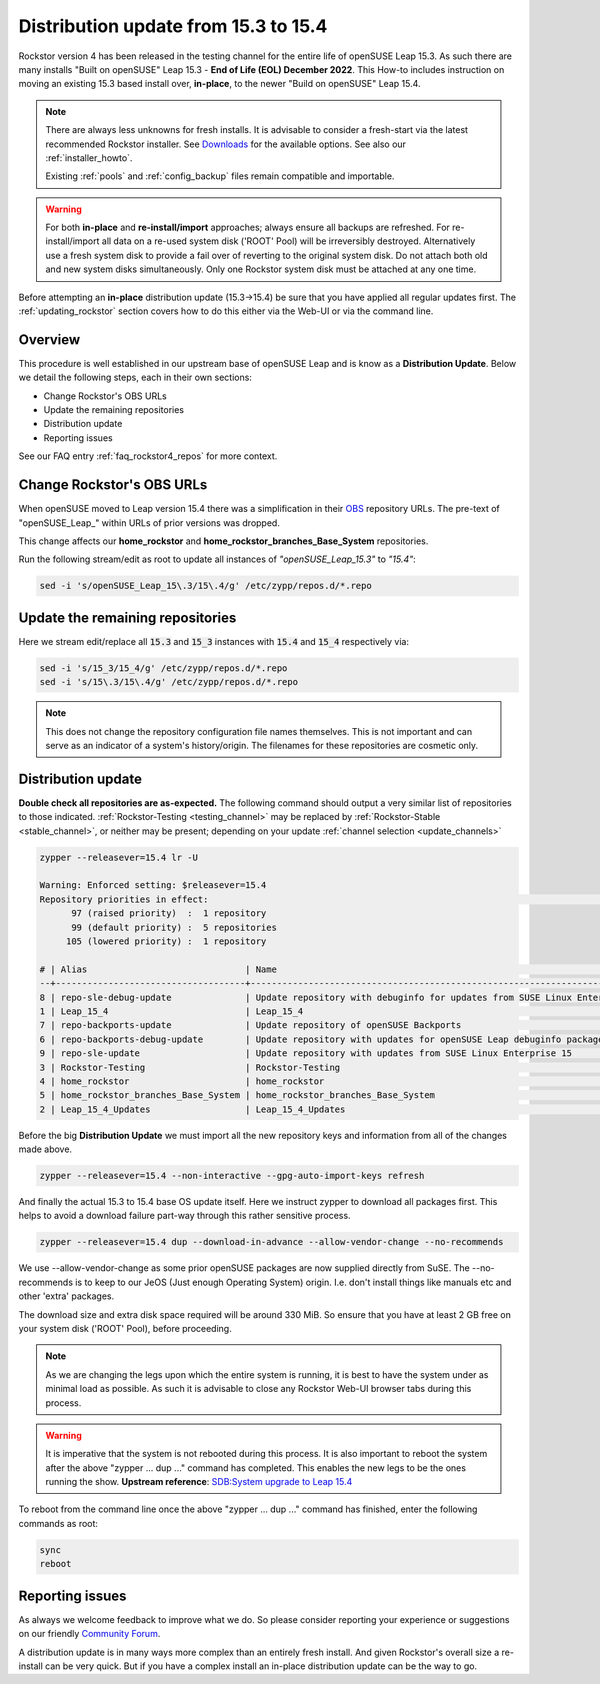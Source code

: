 .. _153_to_154:

Distribution update from 15.3 to 15.4
=====================================

Rockstor version 4 has been released in the testing channel for the entire life of openSUSE Leap 15.3.
As such there are many installs "Built on openSUSE" Leap 15.3 - **End of Life (EOL) December 2022**.
This How-to includes instruction on moving an existing 15.3 based install over, **in-place**,
to the newer "Build on openSUSE" Leap 15.4.

.. note::

    There are always less unknowns for fresh installs.
    It is advisable to consider a fresh-start via the latest recommended Rockstor installer.
    See `Downloads <https://rockstor.com/dls.html>`_ for the available options.
    See also our :ref:`installer_howto`.

    Existing :ref:`pools` and :ref:`config_backup` files remain compatible and importable.

.. warning::

    For both **in-place** and **re-install/import** approaches; always ensure all backups are refreshed.
    For re-install/import all data on a re-used system disk ('ROOT' Pool) will be irreversibly destroyed.
    Alternatively use a fresh system disk to provide a fail over of reverting to the original system disk.
    Do not attach both old and new system disks simultaneously.
    Only one Rockstor system disk must be attached at any one time.

Before attempting an **in-place** distribution update (15.3->15.4) be sure that you have applied all regular updates first.
The :ref:`updating_rockstor` section covers how to do this either via the Web-UI or via the command line.

.. _153_154-overview:

Overview
--------

This procedure is well established in our upstream base of openSUSE Leap and is know as a **Distribution Update**.
Below we detail the following steps, each in their own sections:

- Change Rockstor's OBS URLs
- Update the remaining repositories
- Distribution update
- Reporting issues

See our FAQ entry :ref:`faq_rockstor4_repos` for more context.


.. _153_154-rockstor_obs:

Change Rockstor's OBS URLs
--------------------------

When openSUSE moved to Leap version 15.4 there was a simplification in their
`OBS <https://build.opensuse.org/>`_ repository URLs.
The pre-text of "openSUSE_Leap\_" within URLs of prior versions was dropped.

This change affects our **home_rockstor** and **home_rockstor_branches_Base_System** repositories.

Run the following stream/edit as root to update all instances of *"openSUSE_Leap_15.3"* to *"15.4"*:

.. code-block:: console

    sed -i 's/openSUSE_Leap_15\.3/15\.4/g' /etc/zypp/repos.d/*.repo

.. _153_154-update_repos:

Update the remaining repositories
---------------------------------

Here we stream edit/replace all :code:`15.3` and :code:`15_3` instances with :code:`15.4` and :code:`15_4` respectively via:

.. code-block:: console

    sed -i 's/15_3/15_4/g' /etc/zypp/repos.d/*.repo
    sed -i 's/15\.3/15\.4/g' /etc/zypp/repos.d/*.repo

.. note::

    This does not change the repository configuration file names themselves.
    This is not important and can serve as an indicator of a system's history/origin.
    The filenames for these repositories are cosmetic only.

.. _153_154-distro-update:

Distribution update
-------------------

**Double check all repositories are as-expected.**
The following command should output a very similar list of repositories to those indicated.
:ref:`Rockstor-Testing <testing_channel>` may be replaced by :ref:`Rockstor-Stable <stable_channel>`, or neither may be present;
depending on your update :ref:`channel selection <update_channels>`

.. code-block:: console

    zypper --releasever=15.4 lr -U

    Warning: Enforced setting: $releasever=15.4
    Repository priorities in effect:                                                                                                                                                                                                (See 'zypper lr -P' for details)
          97 (raised priority)  :  1 repository
          99 (default priority) :  5 repositories
         105 (lowered priority) :  1 repository

    # | Alias                              | Name                                                                                        | Enabled | GPG Check | Refresh | URI
    --+------------------------------------+---------------------------------------------------------------------------------------------+---------+-----------+---------+----------------------------------------------------------------------------------------
    8 | repo-sle-debug-update              | Update repository with debuginfo for updates from SUSE Linux Enterprise 15                  | No      | ----      | ----    | http://download.opensuse.org/debug/update/leap/15.4/sle/
    1 | Leap_15_4                          | Leap_15_4                                                                                   | Yes     | (r ) Yes  | Yes     | http://download.opensuse.org/distribution/leap/15.4/repo/oss/
    7 | repo-backports-update              | Update repository of openSUSE Backports                                                     | Yes     | (r ) Yes  | Yes     | http://download.opensuse.org/update/leap/15.4/backports/
    6 | repo-backports-debug-update        | Update repository with updates for openSUSE Leap debuginfo packages from openSUSE Backports | No      | ----      | ----    | http://download.opensuse.org/update/leap/15.4/backports_debug/
    9 | repo-sle-update                    | Update repository with updates from SUSE Linux Enterprise 15                                | Yes     | (r ) Yes  | Yes     | http://download.opensuse.org/update/leap/15.4/sle/
    3 | Rockstor-Testing                   | Rockstor-Testing                                                                            | Yes     | (r ) Yes  | Yes     | http://updates.rockstor.com:8999/rockstor-testing/leap/15.4
    4 | home_rockstor                      | home_rockstor                                                                               | Yes     | (r ) Yes  | Yes     | https://download.opensuse.org/repositories/home:/rockstor/15.4/
    5 | home_rockstor_branches_Base_System | home_rockstor_branches_Base_System                                                          | Yes     | (r ) Yes  | Yes     | https://download.opensuse.org/repositories/home:/rockstor:/branches:/Base:/System/15.4/
    2 | Leap_15_4_Updates                  | Leap_15_4_Updates                                                                           | Yes     | (r ) Yes  | Yes     | https://download.opensuse.org/update/leap/15.4/oss/

Before the big **Distribution Update**
we must import all the new repository keys and information from all of the changes made above.

.. code-block:: console

    zypper --releasever=15.4 --non-interactive --gpg-auto-import-keys refresh

And finally the actual 15.3 to 15.4 base OS update itself.
Here we instruct zypper to download all packages first.
This helps to avoid a download failure part-way through this rather sensitive process.

.. code-block:: console

    zypper --releasever=15.4 dup --download-in-advance --allow-vendor-change --no-recommends

We use --allow-vendor-change as some prior openSUSE packages are now supplied directly from SuSE.
The --no-recommends is to keep to our JeOS (Just enough Operating System) origin.
I.e. don't install things like manuals etc and other 'extra' packages.

The download size and extra disk space required will be around 330 MiB.
So ensure that you have at least 2 GB free on your system disk ('ROOT' Pool), before proceeding.

.. note::

    As we are changing the legs upon which the entire system is running,
    it is best to have the system under as minimal load as possible.
    As such it is advisable to close any Rockstor Web-UI browser tabs during this process.

.. warning::

    It is imperative that the system is not rebooted during this process.
    It is also important to reboot the system after the above
    "zypper ... dup ..." command has completed.
    This enables the new legs to be the ones running the show.
    **Upstream reference**:
    `SDB:System upgrade to Leap 15.4 <https://en.opensuse.org/SDB:System_upgrade_to_Leap_15.4>`_

To reboot from the command line once the above "zypper ... dup ..." command has finished,
enter the following commands as root:

.. code-block::

    sync
    reboot

.. _153_154-report:

Reporting issues
----------------

As always we welcome feedback to improve what we do.
So please consider reporting your experience or suggestions on our friendly
`Community Forum <https://forum.rockstor.com/>`_.

A distribution update is in many ways more complex than an entirely fresh install.
And given Rockstor's overall size a re-install can be very quick.
But if you have a complex install an in-place distribution update can be the way to go.

